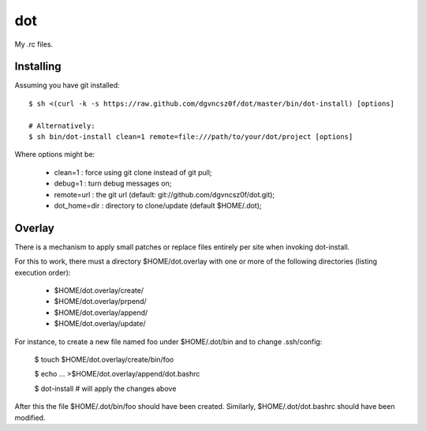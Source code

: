 =====
 dot
=====

My .rc files.

Installing
==========

Assuming you have git installed::

  $ sh <(curl -k -s https://raw.github.com/dgvncsz0f/dot/master/bin/dot-install) [options]

  # Alternatively:
  $ sh bin/dot-install clean=1 remote=file:///path/to/your/dot/project [options]

Where options might be:

  * clean=1      : force using git clone instead of git pull;
  * debug=1      : turn debug messages on;
  * remote=url   : the git url (default: git://github.com/dgvncsz0f/dot.git);
  * dot_home=dir : directory to clone/update (default $HOME/.dot);

Overlay
=======

There is a mechanism to apply small patches or replace files entirely
per site when invoking dot-install.

For this to work, there must a directory $HOME/dot.overlay with one
or more of the following directories (listing execution order):

  * $HOME/dot.overlay/create/
  * $HOME/dot.overlay/prpend/
  * $HOME/dot.overlay/append/
  * $HOME/dot.overlay/update/

For instance, to create a new file named foo under $HOME/.dot/bin and to
change .ssh/config:

  $ touch $HOME/dot.overlay/create/bin/foo

  $ echo ... >$HOME/dot.overlay/append/dot.bashrc

  $ dot-install # will apply the changes above

After this the file $HOME/.dot/bin/foo should have been created. Similarly, $HOME/.dot/dot.bashrc should have been modified.

